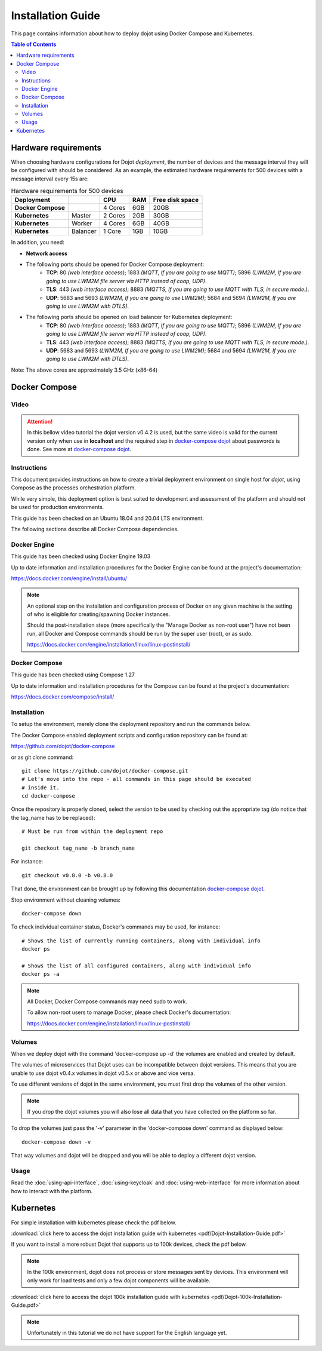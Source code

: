 Installation Guide
==================

This page contains information about how to deploy dojot using Docker Compose and Kubernetes.

.. contents:: Table of Contents
  :local:


Hardware requirements
---------------------

When choosing hardware configurations for Dojot *deployment*, the number of devices and the message interval they will be 
configured with should be considered. As an example, the estimated hardware requirements for 500 devices with a message interval every 15s are:

.. list-table:: Hardware requirements for 500 devices
   :header-rows: 1

   *  - Deployment
      -
      - CPU
      - RAM
      - Free disk space
   *  - **Docker Compose**
      -
      - 4 Cores
      - 6GB
      - 20GB
   *  - **Kubernetes**
      - Master
      - 2 Cores
      - 2GB
      - 30GB
   *  - **Kubernetes**
      - Worker
      - 4 Cores
      - 6GB
      - 40GB
   *  - **Kubernetes**
      - Balancer
      - 1 Core
      - 1GB
      - 10GB


In addition, you need:

- **Network access**

- The following ports should be opened for Docker Compose deployment:
   - **TCP**: 80 *(web interface access)*; 1883 *(MQTT, If you are going to use MQTT)*; 5896 *(LWM2M, If you are going to use LWM2M file server via HTTP instead of coap, UDP)*.
   - **TLS**: 443 *(web interface access)*; 8883 *(MQTTS, If you are going to use MQTT with TLS, in secure mode.)*.
   - **UDP**: 5683 and 5693 *(LWM2M, If you are going to use LWM2M)*; 5684 and 5694 *(LWM2M, If you are going to use LWM2M with DTLS)*.

- The following ports should be opened on load balancer for Kubernetes deployment:
   - **TCP**: 80 *(web interface access)*; 1883 *(MQTT, If you are going to use MQTT)*; 5896 *(LWM2M, If you are going to use LWM2M file server via HTTP instead of coap, UDP)*.
   - **TLS**: 443 *(web interface access)*; 8883 *(MQTTS, If you are going to use MQTT with TLS, in secure mode.)*.
   - **UDP**: 5683 and 5693 *(LWM2M, If you are going to use LWM2M)*; 5684 and 5694 *(LWM2M, If you are going to use LWM2M with DTLS)*.

Note: The above cores are approximately 3.5 GHz (x86-64)

Docker Compose
--------------

Video
^^^^^

.. attention::
   In this bellow video tutorial the dojot version v0.4.2 is used, but the same
   video is valid for the current version only when use
   in **localhost** and the required step in `docker-compose dojot`_ about passwords is done.
   See more at `docker-compose dojot`_.

.. raw:: html

    <iframe id="ytplayer" type="text/html" width="720" height="405"
    src="https://www.youtube.com/embed/aZ-Wtcd_Ydw?rel=0" frameborder="0"
    allowfullscreen></iframe><br/>


Instructions
^^^^^^^^^^^^

This document provides instructions on how to create a trivial deployment
environment on single host for *dojot*, using Compose as the processes
orchestration platform.

While very simple, this deployment option is best suited to development and
assessment of the platform and should not be used for production environments.

This guide has been checked on an Ubuntu 18.04 and 20.04 LTS environment.

The following sections describe all Docker Compose dependencies.

Docker Engine
^^^^^^^^^^^^^

This guide has been checked using Docker Engine 19.03

Up to date information and installation procedures for the Docker Engine can be
found at the project's documentation:

https://docs.docker.com/engine/install/ubuntu/

.. note::

  An optional step on the installation and configuration process of Docker on
  any given machine is the setting of who is eligible for creating/spawning
  Docker instances.

  Should the post-installation steps (more specifically the "Manage Docker as
  non-root user") have not been run, all Docker and Compose commands
  should be run by the super user (root), or as sudo.

  https://docs.docker.com/engine/installation/linux/linux-postinstall/

Docker Compose
^^^^^^^^^^^^^^

This guide has been checked using Compose 1.27

Up to date information and installation procedures for the Compose can
be found at the project's documentation:

https://docs.docker.com/compose/install/


Installation
^^^^^^^^^^^^

To setup the environment, merely clone the deployment repository and run the
commands below.

The Docker Compose enabled deployment scripts and configuration repository can
be found at:

https://github.com/dojot/docker-compose

or as git clone command: ::

  git clone https://github.com/dojot/docker-compose.git
  # Let's move into the repo - all commands in this page should be executed
  # inside it.
  cd docker-compose

Once the repository is properly cloned, select the version to be used by
checking out the appropriate tag (do notice that the tag_name has to be
replaced): ::

  # Must be run from within the deployment repo

  git checkout tag_name -b branch_name

For instance: ::

  git checkout v0.8.0 -b v0.8.0


That done, the environment
can be brought up by following
this documentation `docker-compose dojot`_.

Stop environment without cleaning volumes: ::

  docker-compose down

To check individual container status, Docker's commands may be used, for
instance: ::

  # Shows the list of currently running containers, along with individual info
  docker ps

  # Shows the list of all configured containers, along with individual info
  docker ps -a

.. note::

  All Docker, Docker Compose commands may need sudo to work.

  To allow non-root users to manage Docker, please check Docker's documentation:

  https://docs.docker.com/engine/installation/linux/linux-postinstall/

Volumes
^^^^^^^

When we deploy dojot with the command 'docker-compose up -d' the volumes are enabled and created
by default.

The volumes of microservices that Dojot uses can be incompatible between dojot versions. This means
that you are unable to use dojot v0.4.x volumes in dojot v0.5.x or above and vice versa.

To use different versions of dojot in the same environment, you must first drop the volumes of the other version.

.. note::

  If you drop the dojot volumes you will also lose all data that you have collected on the platform
  so far.

To drop the volumes just pass the '-v' parameter in the 'docker-compose down' command as
displayed below: ::

  docker-compose down -v

That way volumes and dojot will be dropped and you will be able to deploy a different dojot version.

Usage
^^^^^

Read the :doc:`using-api-interface`,  :doc:`using-keycloak` and :doc:`using-web-interface` for more
information about how to interact with the platform.

Kubernetes
----------

For simple installation with kubernetes please check the pdf below.

:download:`click here to access the dojot installation guide with kubernetes <pdf/Dojot-Installation-Guide.pdf>`

If you want to install a more robust Dojot that supports up to 100k devices, check the pdf below.

.. note::

  In the 100k environment, dojot does not process or store messages sent by devices.
  This environment will only work for load tests and only a few dojot components will be available.

:download:`click here to access the dojot 100k installation guide with kubernetes <pdf/Dojot-100k-Installation-Guide.pdf>`

.. note::

  Unfortunately in this tutorial we do not have support for the English language yet.



.. _docker-compose dojot: https://github.com/dojot/docker-compose/tree/v0.8.0#readme